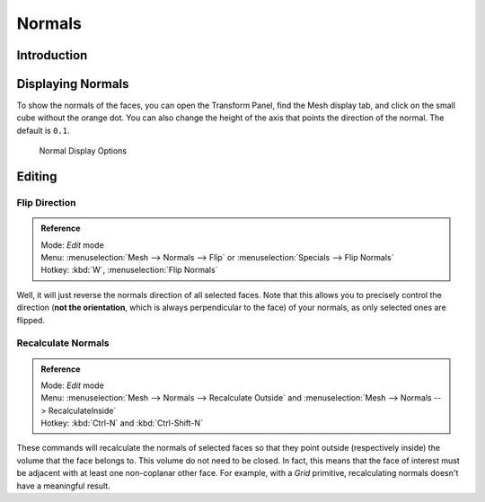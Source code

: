 *******
Normals
*******

Introduction
============

Displaying Normals
==================

To show the normals of the faces, you can open the Transform Panel,
find the Mesh display tab, and click on the small cube without the orange dot.
You can also change the height of the axis that points the direction of the normal. The default is ``0.1``.

.. figure:: /images/modeling_meshes_editing_normals_display.png

   Normal Display Options


.. _modeling-meshes-editing-normals_editing:

Editing
=======

Flip Direction
--------------

.. admonition:: Reference
   :class: refbox

   | Mode:     *Edit* mode
   | Menu:     :menuselection:`Mesh --> Normals --> Flip` or :menuselection:`Specials --> Flip Normals`
   | Hotkey:   :kbd:`W`, :menuselection:`Flip Normals`


Well, it will just reverse the normals direction of all selected faces.
Note that this allows you to precisely control the direction (**not the orientation**,
which is always perpendicular to the face) of your normals, as only selected ones are flipped.


Recalculate Normals
-------------------

.. admonition:: Reference
   :class: refbox

   | Mode:     *Edit* mode
   | Menu:     :menuselection:`Mesh --> Normals --> Recalculate Outside` and
     :menuselection:`Mesh --> Normals --> RecalculateInside`
   | Hotkey:   :kbd:`Ctrl-N` and :kbd:`Ctrl-Shift-N`


These commands will recalculate the normals of selected faces so that they point outside
(respectively inside) the volume that the face belongs to.
This volume do not need to be closed. In fact, this means that the face of interest must be
adjacent with at least one non-coplanar other face.
For example, with a *Grid* primitive, recalculating normals doesn't have a meaningful result.
